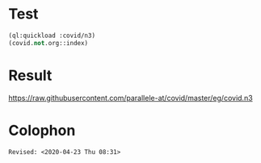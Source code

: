 * Test
#+BEGIN_SRC lisp
(ql:quickload :covid/n3)
(covid.not.org::index)
#+END_SRC

* Result

<https://raw.githubusercontent.com/parallele-at/covid/master/eg/covid.n3>

* Colophon
#+BEGIN_EXAMPLE
Revised: <2020-04-23 Thu 08:31>
#+END_EXAMPLE





